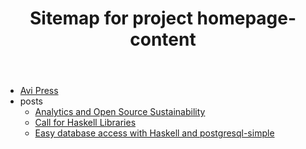 #+TITLE: Sitemap for project homepage-content

- [[file:index.org][Avi Press]]
- posts
  - [[file:posts/2020-06-10-analytics-and-open-source-sustainability.org][Analytics and Open Source Sustainability]]
  - [[file:posts/2023-12-29-call-for-haskell-libraries.org][Call for Haskell Libraries]]
  - [[file:posts/2017-08-25-haskell-dbs-and-musicbrainz.org][Easy database access with Haskell and postgresql-simple]]
